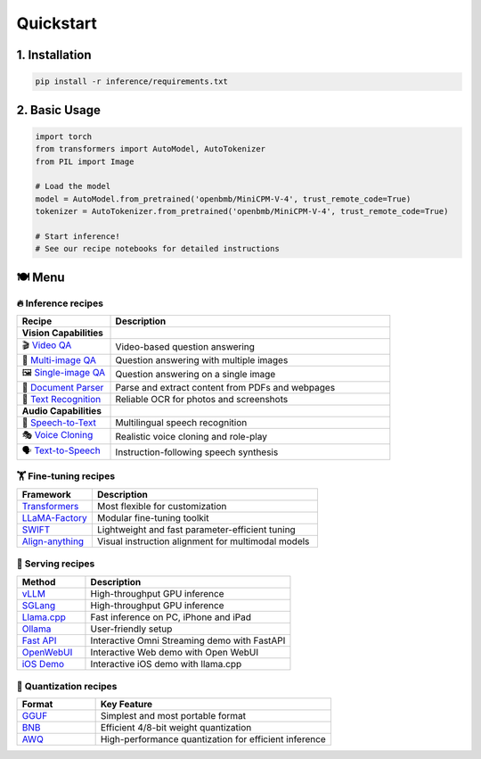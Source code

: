 Quickstart
==========

1. Installation
---------------

.. code-block:: bash

    pip install -r inference/requirements.txt

2. Basic Usage
--------------

.. code-block:: python

    import torch
    from transformers import AutoModel, AutoTokenizer
    from PIL import Image

    # Load the model
    model = AutoModel.from_pretrained('openbmb/MiniCPM-V-4', trust_remote_code=True)
    tokenizer = AutoTokenizer.from_pretrained('openbmb/MiniCPM-V-4', trust_remote_code=True)

    # Start inference!
    # See our recipe notebooks for detailed instructions


🍽️ Menu
-------

🔥 Inference recipes
********************


.. list-table::
   :widths: 25 75
   :header-rows: 1

   * - Recipe
     - Description

   * - **Vision Capabilities**
     - 

   * - 🎬 `Video QA <https://github.com/OpenSQZ/MiniCPM-o-cookbook/blob/main/inference/video_understanding.md>`_
     - Video-based question answering

   * - 🧩 `Multi-image QA <https://github.com/OpenSQZ/MiniCPM-o-cookbook/blob/main/inference/multi_images.md>`_
     - Question answering with multiple images

   * - 🖼️ `Single-image QA <https://github.com/OpenSQZ/MiniCPM-o-cookbook/blob/main/inference/single_image.md>`_
     - Question answering on a single image

   * - 📄 `Document Parser <https://github.com/OpenSQZ/MiniCPM-o-cookbook/blob/main/inference/pdf_parse.md>`_
     - Parse and extract content from PDFs and webpages

   * - 📝 `Text Recognition <https://github.com/OpenSQZ/MiniCPM-o-cookbook/blob/main/inference/ocr.md>`_
     - Reliable OCR for photos and screenshots

   * - **Audio Capabilities**
     -

   * - 🎤 `Speech-to-Text <https://github.com/OpenSQZ/MiniCPM-o-cookbook/blob/main/inference/speech2text.md>`_
     - Multilingual speech recognition

   * - 🎭 `Voice Cloning <https://github.com/OpenSQZ/MiniCPM-o-cookbook/blob/main/inference/voice_clone.md>`_
     - Realistic voice cloning and role-play

   * - 🗣️ `Text-to-Speech <https://github.com/OpenSQZ/MiniCPM-o-cookbook/blob/main/inference/text2speech.md>`_
     - Instruction-following speech synthesis

🏋️ Fine-tuning recipes
**********************


.. list-table::
   :widths: 25 75
   :header-rows: 1

   * - Framework
     - Description
   * - `Transformers <../finetune/fintune.html#full-parameter-finetuning>`_
     - Most flexible for customization
   * - `LLaMA-Factory <../finetune/llamafactory.html>`_
     - Modular fine-tuning toolkit
   * - `SWIFT <../finetune/swift.html>`_
     - Lightweight and fast parameter-efficient tuning
   * - `Align-anything <../finetune/align-anything.html>`_
     - Visual instruction alignment for multimodal models


.. _serving-recipe:

🥡 Serving recipes
******************


.. list-table::
   :widths: 25 75
   :header-rows: 1

   * - Method
     - Description
   * - `vLLM <../deployment/vllm.html>`_
     - High-throughput GPU inference
   * - `SGLang <../deployment/sglang.html>`_
     - High-throughput GPU inference
   * - `Llama.cpp <../run_locally/llama.cpp.html>`_
     - Fast inference on PC, iPhone and iPad  
   * - `Ollama <../run_locally/ollama.html>`_
     - User-friendly setup
   * - `Fast API <../demo/webdemo.html>`_
     - Interactive Omni Streaming demo with FastAPI
   * - `OpenWebUI <../demo/openwebui.html>`_
     - Interactive Web demo with Open WebUI
   * - `iOS Demo <../demo/iosdemo.html>`_
     - Interactive iOS demo with llama.cpp


.. _quantization-recipe:

🥄 Quantization recipes
***********************


.. list-table::
   :widths: 25 75
   :header-rows: 1

   * - Format
     - Key Feature
   * - `GGUF <../quantization/gguf.html>`_
     - Simplest and most portable format
   * - `BNB <../quantization/bnb.html>`_
     - Efficient 4/8-bit weight quantization
   * - `AWQ <../quantization/awq.html>`_
     - High-performance quantization for efficient inference